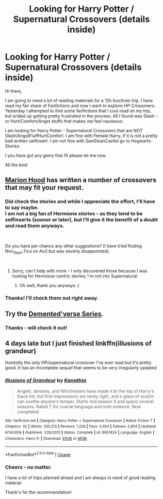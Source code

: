 #+TITLE: Looking for Harry Potter / Supernatural Crossovers (details inside)

* Looking for Harry Potter / Supernatural Crossovers (details inside)
:PROPERTIES:
:Score: 7
:DateUnix: 1537366762.0
:DateShort: 2018-Sep-19
:FlairText: Request
:END:
Hi there,

I am going to need a lot of reading materials for a 12h bus/train trip. I have read my fair share of Fanfictions and now I want to explore HP-Crossovers. Yesterday I attempted to find some fanfictions that I coul read on my trip, but ended up getting pretty frustrated in the process. All I found was Slash - or Hurt/Comfort/Angst stuffs that makes me feel nauseous.

I am looking for Harry Potter - Supernatural Crossovers that are NOT Slash/AngstFluffHurtComfort. I am fine with Female Harry, if it is not a pretty bad written selfinsert. I am not fine with SamDeanCastiel go to Hogwarts-Stories.

I you have got any gems that fit please let me now.

All the best


** [[https://www.fanfiction.net/u/4616218/Marion-Hood][Marion Hood]] has written a number of crossovers that may fit your request.
:PROPERTIES:
:Author: Starfox5
:Score: 2
:DateUnix: 1537367505.0
:DateShort: 2018-Sep-19
:END:

*** Did check the stories and while I appreciate the effort, I'll have to say maybe.\\
I am not a big fan of Hermione stories - as they tend to be selfinserts (sooner or later), but I'll give it the benefit of a doubt and read them anyways.

​

Do you have per chance any other suggestions? (I have tried finding Non_Slash Fics on Ao3 but was severly disappointed).

​
:PROPERTIES:
:Score: 2
:DateUnix: 1537443285.0
:DateShort: 2018-Sep-20
:END:

**** Sorry, can't help with more - I only discovered those because I was looking for Hermione-centric stories; I'm not into Supernatural.
:PROPERTIES:
:Author: Starfox5
:Score: 2
:DateUnix: 1537444241.0
:DateShort: 2018-Sep-20
:END:

***** Oh well, thank you anyways :)
:PROPERTIES:
:Score: 2
:DateUnix: 1537447370.0
:DateShort: 2018-Sep-20
:END:


*** Thanks! I'll check them out right away.
:PROPERTIES:
:Score: 1
:DateUnix: 1537376197.0
:DateShort: 2018-Sep-19
:END:


** Try the [[https://archiveofourown.org/series/18947][Demented'verse Series]].
:PROPERTIES:
:Author: SilverCookieDust
:Score: 2
:DateUnix: 1537383897.0
:DateShort: 2018-Sep-19
:END:

*** Thanks - will check it out!
:PROPERTIES:
:Score: 1
:DateUnix: 1537438028.0
:DateShort: 2018-Sep-20
:END:


** 4 days late but I just finished linkffn(illusions of grandeur)

Honestly the only HP/supernatural crossover I've ever read but it's pretty good. It has an incomplete sequel that seems to be very irregularly updated
:PROPERTIES:
:Author: Mragftw
:Score: 2
:DateUnix: 1537747257.0
:DateShort: 2018-Sep-24
:END:

*** [[https://www.fanfiction.net/s/8957424/1/][*/Illusions of Grandeur/*]] by [[https://www.fanfiction.net/u/1608195/Kanathia][/Kanathia/]]

#+begin_quote
  Angels, demons, and Winchesters have made it to the top of Harry's black list, but first impressions are rarely right, and a glass of scotch can soothe anyone's temper. Starts mid season 3 and spans several seasons. Rated T for coarse language and mild violence. Now completed.
#+end_quote

^{/Site/:} ^{fanfiction.net} ^{*|*} ^{/Category/:} ^{Harry} ^{Potter} ^{+} ^{Supernatural} ^{Crossover} ^{*|*} ^{/Rated/:} ^{Fiction} ^{T} ^{*|*} ^{/Chapters/:} ^{32} ^{*|*} ^{/Words/:} ^{205,313} ^{*|*} ^{/Reviews/:} ^{1,228} ^{*|*} ^{/Favs/:} ^{3,454} ^{*|*} ^{/Follows/:} ^{2,804} ^{*|*} ^{/Updated/:} ^{6/14/2014} ^{*|*} ^{/Published/:} ^{1/28/2013} ^{*|*} ^{/Status/:} ^{Complete} ^{*|*} ^{/id/:} ^{8957424} ^{*|*} ^{/Language/:} ^{English} ^{*|*} ^{/Characters/:} ^{Harry} ^{P.} ^{*|*} ^{/Download/:} ^{[[http://www.ff2ebook.com/old/ffn-bot/index.php?id=8957424&source=ff&filetype=epub][EPUB]]} ^{or} ^{[[http://www.ff2ebook.com/old/ffn-bot/index.php?id=8957424&source=ff&filetype=mobi][MOBI]]}

--------------

*FanfictionBot*^{2.0.0-beta} | [[https://github.com/tusing/reddit-ffn-bot/wiki/Usage][Usage]]
:PROPERTIES:
:Author: FanfictionBot
:Score: 1
:DateUnix: 1537747273.0
:DateShort: 2018-Sep-24
:END:


*** Cheers - no matter.

I have a lot of trips planned ahead and I am always in need of good reading material.

Thank's for the recommendation!
:PROPERTIES:
:Score: 1
:DateUnix: 1537785641.0
:DateShort: 2018-Sep-24
:END:
